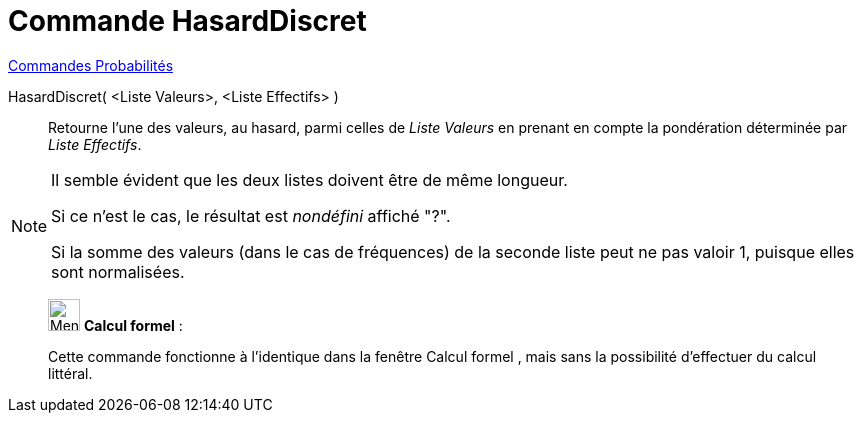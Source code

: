 = Commande HasardDiscret
:page-en: commands/RandomDiscrete
ifdef::env-github[:imagesdir: /fr/modules/ROOT/assets/images]

xref:commands/Commandes_Probabilités.adoc[ Commandes Probabilités]

HasardDiscret( <Liste Valeurs>, <Liste Effectifs> )::

Retourne l'une des valeurs, au hasard, parmi celles de _Liste Valeurs_ en prenant en compte la pondération déterminée
par _Liste Effectifs_.

[NOTE]
====

Il semble évident que les deux listes doivent être de même longueur.

Si ce n'est le cas, le résultat est _nondéfini_  affiché "?".

Si la somme des valeurs (dans le cas de fréquences) de la seconde liste peut ne pas valoir 1, puisque elles sont normalisées.
====

_____________________________________________________________


image:32px-Menu_view_cas.svg.png[Menu view cas.svg,width=32,height=32] *Calcul formel* :

Cette commande fonctionne à l'identique dans la fenêtre Calcul formel , mais sans la possibilité d'effectuer du calcul littéral.
